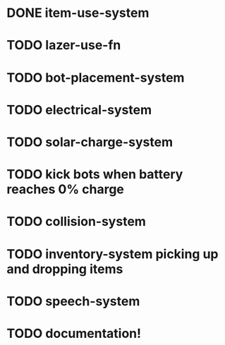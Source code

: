 * DONE item-use-system
* TODO lazer-use-fn
* TODO bot-placement-system
* TODO electrical-system
* TODO solar-charge-system
* TODO kick bots when battery reaches 0% charge
* TODO collision-system
* TODO inventory-system picking up and dropping items
* TODO speech-system
* TODO documentation!
